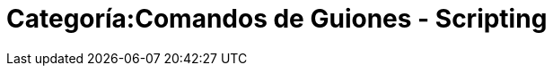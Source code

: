 = Categoría:Comandos de Guiones - Scripting
:page-en: commands/Scripting_Commands
ifdef::env-github[:imagesdir: /es/modules/ROOT/assets/images]


